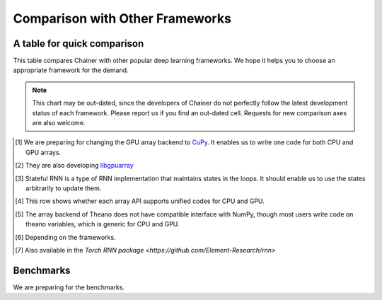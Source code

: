 Comparison with Other Frameworks
================================

A table for quick comparison
----------------------------

This table compares Chainer with other popular deep learning frameworks.
We hope it helps you to choose an appropriate framework for the demand.

.. note::

   This chart may be out-dated, since the developers of Chainer do not perfectly follow the latest development status of each framework.
   Please report us if you find an out-dated cell.
   Requests for new comparison axes are also welcome.


+-------+-----------------------------+-------------------+------------------------+-------------------+----------------------------------------------------+
|       |                             | Chainer           | Theano-based           | Torch7            | Caffe                                              |
+=======+=============================+===================+========================+===================+====================================================+
| Specs | Scripting                   | Python            | Python                 | LuaJIT            | Python                                             |
|       +-----------------------------+-------------------+------------------------+-------------------+----------------------------------------------------+
|       | Net definition language     | Python            | Python                 | LuaJIT            | Protocol Buffers                                   |
|       +-----------------------------+-------------------+------------------------+-------------------+----------------------------------------------------+
|       | Define-by-Run scheme        | Y                 |                        |                   |                                                    |
|       +-----------------------------+-------------------+------------------------+-------------------+----------------------------------------------------+
|       | CPU Array backend           | NumPy             | NumPy                  | Tensor            |                                                    |
|       +-----------------------------+-------------------+------------------------+-------------------+----------------------------------------------------+
|       | GPU Array backend           | PyCUDA [1]_       | CudaNdarray [2]_       | CudaTensor        |                                                    |
+-------+-----------------------------+-------------------+------------------------+-------------------+----------------------------------------------------+
| NNs   | Reverse-mode AD             | Y                 | Y                      | Y                 | Y                                                  |
|       +-----------------------------+-------------------+------------------------+-------------------+----------------------------------------------------+
|       | Basic RNN support           | Y                 | Y                      | Y (nnx)           | `#2033 <https://github.com/BVLC/caffe/pull/2033>`_ |
|       +-----------------------------+-------------------+------------------------+-------------------+----------------------------------------------------+
|       | Variable-length loops       | Y                 | Y (scan)               |                   |                                                    |
|       +-----------------------------+-------------------+------------------------+-------------------+----------------------------------------------------+
|       | Stateful RNNs [3]_          | Y                 |                        | Y [7]_             |                                                    |
|       +-----------------------------+-------------------+------------------------+-------------------+----------------------------------------------------+
|       | Per-batch architectures     | Y                 |                        |                   |                                                    |
+-------+-----------------------------+-------------------+------------------------+-------------------+----------------------------------------------------+
| Perf  | CUDA support                | Y                 | Y                      | Y                 | Y                                                  |
|       +-----------------------------+-------------------+------------------------+-------------------+----------------------------------------------------+
|       | cuDNN support               | Y                 | Y                      | Y (cudnn.torch)   | Y                                                  |
|       +-----------------------------+-------------------+------------------------+-------------------+----------------------------------------------------+
|       | FFT-based convolution       |                   | Y                      | Y (fbcunn)        | `#544 <https://github.com/BVLC/caffe/pull/544>`_   |
|       +-----------------------------+-------------------+------------------------+-------------------+----------------------------------------------------+
|       | CPU/GPU generic coding [4]_ | [1]_              | [5]_                   | Y                 |                                                    |
|       +-----------------------------+-------------------+------------------------+-------------------+----------------------------------------------------+
|       | Multi GPU (data parallel)   | Y                 |                        | Y (fbcunn)        | `#2114 <https://github.com/BVLC/caffe/pull/2114>`_ |
|       +-----------------------------+-------------------+------------------------+-------------------+----------------------------------------------------+
|       | Multi GPU (model parallel)  | Y                 |                        | Y (fbcunn)        |                                                    |
+-------+-----------------------------+-------------------+------------------------+-------------------+----------------------------------------------------+
| Misc  | Type checking               | Y                 | Y                      | Y                 | N/A                                                |
|       +-----------------------------+-------------------+------------------------+-------------------+----------------------------------------------------+
|       | Model serialization         | Y (pickle)        | Y (pickle)             | Y                 | Y                                                  |
|       +-----------------------------+-------------------+------------------------+-------------------+----------------------------------------------------+
|       | Caffe reference model       | Y                 | [6]_                   | Y (loadcaffe)     | Y                                                  |
+-------+-----------------------------+-------------------+------------------------+-------------------+----------------------------------------------------+

.. [1] We are preparing for changing the GPU array backend to `CuPy <https://github.com/pfnet/chainer/pull/266>`_. It enables us to write one code for both CPU and GPU arrays.
.. [2] They are also developing `libgpuarray <http://deeplearning.net/software/libgpuarray/>`_
.. [3] Stateful RNN is a type of RNN implementation that maintains states in the loops. It should enable us to use the states arbitrarily to update them.
.. [4] This row shows whether each array API supports unified codes for CPU and GPU.
.. [5] The array backend of Theano does not have compatible interface with NumPy, though most users write code on theano variables, which is generic for CPU and GPU.
.. [6] Depending on the frameworks.
.. [7] Also available in the `Torch RNN package <https://github.com/Element-Research/rnn>`


Benchmarks
----------

We are preparing for the benchmarks.
